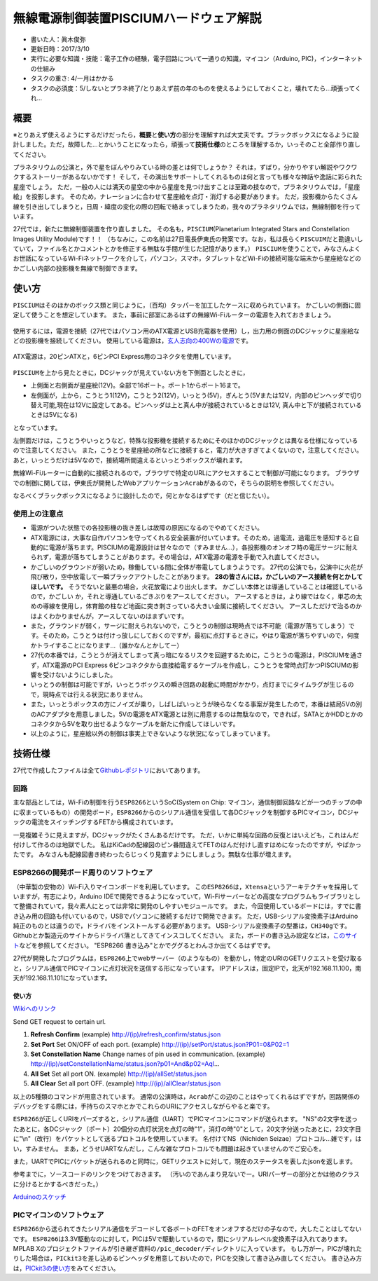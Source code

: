 .. meta::
   :ROBOTS: NOINDEX,NOFOLLOW,NOARCHIVE

無線電源制御装置PISCIUMハードウェア解説
=======================================

-  書いた人：眞木俊弥
-  更新日時：2017/3/10
-  実行に必要な知識・技能：電子工作の経験，電子回路について一通りの知識，マイコン（Arduino,
   PIC)，インターネットの仕組み
-  タスクの重さ: 4/一月はかかる
-  タスクの必須度：5/しないとプラネ終了/とりあえず前の年のものを使えるようにしておくこと，壊れてたら…頑張ってくれ…

概要
----

※とりあえず使えるようにするだけだったら，\ **概要**\ と\ **使い方**\ の部分を理解すれば大丈夫です。ブラックボックスになるように設計しました。ただ，故障した…とかいうことになったら，頑張って\ **技術仕様**\ のところを理解するか，いっそのこと全部作り直してください。

プラネタリウムの公演と，外で星をぼんやりみている時の差とは何でしょうか？
それは，ずばり，分かりやすい解説やワクワクするストーリーがあるないかです！
そして，その演出をサポートしてくれるものは何と言っても様々な神話や逸話に彩られた星座でしょう。
ただ，一般の人には満天の星空の中から星座を見つけ出すことは至難の技なので，プラネタリウムでは，「星座絵」を投影します。
そのため，ナレーションに合わせて星座絵を点灯・消灯する必要があります。
ただ，投影機からたくさん線を引き出してしまうと，日周・緯度の変化の際の回転で絡まってしまうため，我々のプラネタリウムでは，無線制御を行っています。

27代では，新たに無線制御装置を作り直しました。
その名も，\ ``PISCIUM``\ (Planetarium Integrated Stars and Constellation
Images Utility Module)です！！
（ちなみに，この名前は27日電長伊東氏の発案です。なお，私は長らく\ ``PISCUIM``\ だと勘違いしていて，ファイル名とかコメントとかを修正する無駄な手間が生じた記憶があります。）
``PISCIUM``\ を使うことで，みなさんよくお世話になっているWi-Fiネットワークを介して，パソコン，スマホ，タブレットなどWi-Fiの接続可能な端末から星座絵などのかごしい内部の投影機を無線で制御できます。

使い方
------

``PISCIUM``\ はそのほかのボックス類と同じように，（百均）タッパーを加工したケースに収められています。
かごしいの側面に固定して使うことを想定しています。
また，事前に部室にあるはずの無線Wi-Fiルーターの電源を入れておきましょう。

.. figure:: _media/router_photo.jpg
   :alt: 

使用するには，電源を接続（27代ではパソコン用のATX電源とUSB充電器を使用）し，出力用の側面のDCジャックに星座絵などの投影機を接続してください。
使用している電源は，\ `玄人志向の400Wの電源 <http://www.kuroutoshikou.com/product/power/atx/krpw-l5-400w_80_/>`__\ です。

.. figure:: _media/ATX電源.png
   :alt: 

ATX電源は，20ピンATXと，6ピンPCI Express用のコネクタを使用しています。

.. figure:: _media/電源コネクタ説明.png
   :alt: 

``PISCIUM``\ を上から見たときに，DCジャックが見えていない方を下側面としたときに，

-  上側面と右側面が星座絵(12V)。全部で16ポート。ポート1からポート16まで。
-  左側面が，上から，こうとう1(12V)，こうとう2(12V)，いっとう(5V)，ぎんとう(5Vまたは12V，内部のピンヘッダで切り替え可能,現在は12Vに設定してある。ピンヘッダは上と真ん中が接続されているときは12V,
   真ん中と下が接続されているときは5Vになる)

となっています。 |image0|

左側面だけは，こうとうやいっとうなど，特殊な投影機を接続するためにそのほかのDCジャックとは異なる仕様になっているので注意してください。
また，こうとうを星座絵の所などに接続すると，電力が大きすぎてよくないので，注意してください。
あと，いっとうだけは5Vなので，接続場所間違えるといっとうボックスが壊れます。

無線Wi-Fiルーターに自動的に接続されるので，ブラウザで特定のURLにアクセスすることで制御が可能になります。
ブラウザでの制御に関しては，伊東氏が開発したWebアプリケーション\ ``Acrab``\ があるので，そちらの説明を参照してください。

なるべくブラックボックスになるように設計したので，何とかなるはずです（だと信じたい）。

使用上の注意点
~~~~~~~~~~~~~~

-  電源がついた状態での各投影機の抜き差しは故障の原因になるのでやめてください。
-  ATX電源には，大事な自作パソコンを守ってくれる安全装置が付いています。そのため，過電流，過電圧を感知すると自動的に電源が落ちます。PISCIUMの電源設計は甘々なので（すみません…），各投影機のオンオフ時の電圧サージに耐えられず，電源が落ちてしまうことがあります。その場合は，ATX電源の電源を手動で入れ直してください。
-  かごしいのグラウンドが弱いため，稼働している間に全体が帯電してしまうようです。
   27代の公演でも，公演中に火花が飛び散り，空中放電して一瞬ブラックアウトしたことがあります。
   **28の皆さんには，かごしいのアース接続を何とかしてほしいです。**
   そうでないと最悪の場合，火花放電により出火します。
   かごしい本体とは導通していることは確認しているので，かごしい
   か，それと導通しているごきぶりをアースしてください。
   アースするときは，より線ではなく，単芯の太めの導線を使用し，体育館の柱など地面に突き刺さっている大きい金属に接続してください。
   アースしただけで治るのかはよくわかりませんが，アースしてないのはまずいです。
-  また，グラウンドが弱く，サージに耐えられないので，こうとうの制御は現時点では不可能（電源が落ちてしまう）です。そのため，こうとうは付けっ放しにしておくのですが，最初に点灯するときに，やはり電源が落ちやすいので，何度かトライすることになります…（誰かなんとかしてー）
-  27代の本番では，こうとうが消えてしまって真っ暗になるリスクを回避するために，こうとうの電源は，PISCIUMを通さず，ATX電源のPCI
   Express
   6ピンコネクタから直接給電するケーブルを作成し，こうとうを常時点灯かつPISCIUMの影響を受けないようにしました。
-  いっとうの制御は可能ですが，いっとうボックスの瞬き回路の起動に時間がかかり，点灯までにタイムラグが生じるので，現時点では行える状況にありません。
-  また，いっとうボックスの方にノイズが乗り，しばしばいっとうが映らなくなる事案が発生したので，本番は結局5Vの別のACアダプタを用意しました。5Vの電源をATX電源とは別に用意するのは無駄なので，できれば，SATAとかHDDとかのコネクタから5Vを取り出せるようなケーブルを新たに作成してほしいです。
-  以上のように，星座絵以外の制御は事実上できないような状況になってしまっています。

技術仕様
--------

27代で作成したファイルは全て\ `Githubレポジトリ <https://github.com/macv35/nichiden27>`__\ においてあります。

回路
~~~~

主な部品としては，Wi-Fiの制御を行う\ ``ESP8266``\ というSoC(System on
Chip:
マイコン，通信制御回路などが一つのチップの中に収まっているもの）の開発ボード，\ ``ESP8266``\ からのシリアル通信を受信して各DCジャックを制御するPICマイコン，DCジャックの電流をスイッチングするFETから構成されています。
|回路図|

一見複雑そうに見えますが，DCジャックがたくさんあるだけです。
ただ，いかに単純な回路の反復とはいえども，これはんだ付けして作るのは地獄でした。
私はKiCadの配線図のピン番間違えてFETのはんだ付けし直すはめになったのですが，やばかったです。
みなさんも配線図書き終わったらじっくり見直すようにしましょう。無駄な仕事が増えます。

ESP8266の開発ボード周りのソフトウェア
~~~~~~~~~~~~~~~~~~~~~~~~~~~~~~~~~~~~~

（中華製の安物の）Wi-Fi入りマイコンボードを利用しています。
この\ ``ESP8266``\ は，\ ``Xtensa``\ というアーキテクチャを採用していますが，有志により，Arduino
IDEで開発できるようになっていて，Wi-Fiサーバーなどの高度なプログラムもライブラリとして整備されていて，我々素人にとっては非常に開発のしやすいモジュールです。
また，今回使用しているボードには，すでに書き込み用の回路も付いているので，USBでパソコンに接続するだけで開発できます。
ただ，USB-シリアル変換素子はArduino純正のものとは違うので，ドライバをインストールする必要があります。
USB-シリアル変換素子の型番は，\ ``CH340g``\ です。Githubとか製造元のサイトからドライバ落としてきてインスコしてください。
また，ボードの書き込み設定などは，\ `このサイト <http://trac.switch-science.com/wiki/esp_dev_arduino_ide>`__\ などを参照してください。
"ESP8266 書き込み"とかでググるとわんさか出てくるはずです。

27代が開発したプログラムは，\ ``ESP8266``\ 上でwebサーバー（のようなもの）を動かし，特定のURIのGETリクエストを受け取ると，シリアル通信でPICマイコンに点灯状況を送信する形になっています。
IPアドレスは，固定IPで，北天が192.168.11.100，南天が192.168.11.101になっています。

使い方
^^^^^^

`Wikiへのリンク <https://github.com/macv35/nichiden27/wiki/Piscium#usage>`__

Send GET request to certain url.

1. **Refresh Confirm**
   (example) http://(ip)/refresh\_confirm/status.json
2. **Set Port** Set ON/OFF of each port.
   (example) http://(ip)/setPort/status.json?P01=0&P02=1
3. **Set Constellation Name**
   Change names of pin used in communication.
   (example)
   http://(ip)/setConstellationName/status.json?p01=And&p02=Aql...
4. **All Set**
   Set all port ON.
   (example) http://(ip)/allSet/status.json
5. **All Clear**
   Set all port OFF.
   (example) http://(ip)/allClear/status.json

以上の5種類のコマンドが用意されています。
通常の公演時は，\ ``Acrab``\ がこの辺のことはやってくれるはずですが，回路関係のデバッグをする際には，手持ちのスマホとかでこれらのURIにアクセスしながらやると楽です。

``ESP8266``\ が正しくURIをパーズすると，シリアル通信（UART）でPICマイコンにコマンドが送られます。
"NS"の2文字を送ったあとに，各DCジャック（ポート）20個分の点灯状況を点灯の時"1"，消灯の時"0"として，20文字分送ったあとに，23文字目に"\\n"（改行）をパケットとして送るプロトコルを使用しています。
名付けてNS（Nichiden Seizae）プロトコル…雑です，はい，すみません。
まあ，どうせUARTなんだし，こんな雑なプロトコルでも問題は起きていませんのでご安心を。

また，UARTでPICにパケットが送られるのと同時に，GETリクエストに対して，現在のステータスを表したjsonを返します。

参考までに，ソースコードのリンクをつけておきます。
（汚いのであんまり見ないでー。URIパーザーの部分とかは他のクラスに分けるとかするべきだった。）

`Arduinoのスケッチ <https://github.com/macv35/nichiden27/blob/master/PISCIUM/PISCIUMServer/PISCIUMServer.ino>`__

PICマイコンのソフトウェア
~~~~~~~~~~~~~~~~~~~~~~~~~

``ESP8266``\ から送られてきたシリアル通信をデコードして各ポートのFETをオンオフするだけの子なので，大したことはしてないです。
``ESP8266``\ は3.3V駆動なのに対して，PICは5Vで駆動しているので，間にシリアルレベル変換素子は入れてあります。
MPLAB
Xのプロジェクトファイルが引き継ぎ資料の\ ``/pic_decoder/``\ ディレクトリに入っています。
もし万が一，PICが壊れたりした場合は，\ ``PICkit3``\ を差し込めるピンヘッダを用意しておいたので，PICを交換して書き込み直してください。
書き込み方は，\ `PICkit3の使い方 <http://ww1.microchip.com/downloads/jp/DeviceDoc/52010A_JP.pdf>`__\ をみてください。

.. |image0| image:: _media/PISCIUM端子番号.jpg
.. |回路図| image:: _media/PISCIUM_circuit.png

